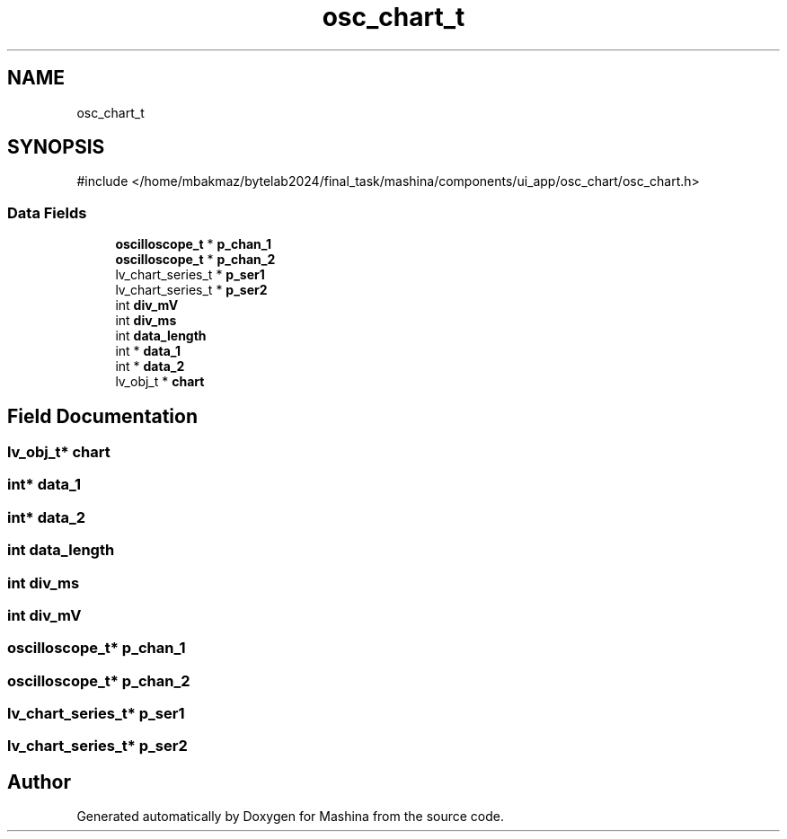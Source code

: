 .TH "osc_chart_t" 3 "Version ." "Mashina" \" -*- nroff -*-
.ad l
.nh
.SH NAME
osc_chart_t
.SH SYNOPSIS
.br
.PP
.PP
\fR#include </home/mbakmaz/bytelab2024/final_task/mashina/components/ui_app/osc_chart/osc_chart\&.h>\fP
.SS "Data Fields"

.in +1c
.ti -1c
.RI "\fBoscilloscope_t\fP * \fBp_chan_1\fP"
.br
.ti -1c
.RI "\fBoscilloscope_t\fP * \fBp_chan_2\fP"
.br
.ti -1c
.RI "lv_chart_series_t * \fBp_ser1\fP"
.br
.ti -1c
.RI "lv_chart_series_t * \fBp_ser2\fP"
.br
.ti -1c
.RI "int \fBdiv_mV\fP"
.br
.ti -1c
.RI "int \fBdiv_ms\fP"
.br
.ti -1c
.RI "int \fBdata_length\fP"
.br
.ti -1c
.RI "int * \fBdata_1\fP"
.br
.ti -1c
.RI "int * \fBdata_2\fP"
.br
.ti -1c
.RI "lv_obj_t * \fBchart\fP"
.br
.in -1c
.SH "Field Documentation"
.PP 
.SS "lv_obj_t* chart"

.SS "int* data_1"

.SS "int* data_2"

.SS "int data_length"

.SS "int div_ms"

.SS "int div_mV"

.SS "\fBoscilloscope_t\fP* p_chan_1"

.SS "\fBoscilloscope_t\fP* p_chan_2"

.SS "lv_chart_series_t* p_ser1"

.SS "lv_chart_series_t* p_ser2"


.SH "Author"
.PP 
Generated automatically by Doxygen for Mashina from the source code\&.
